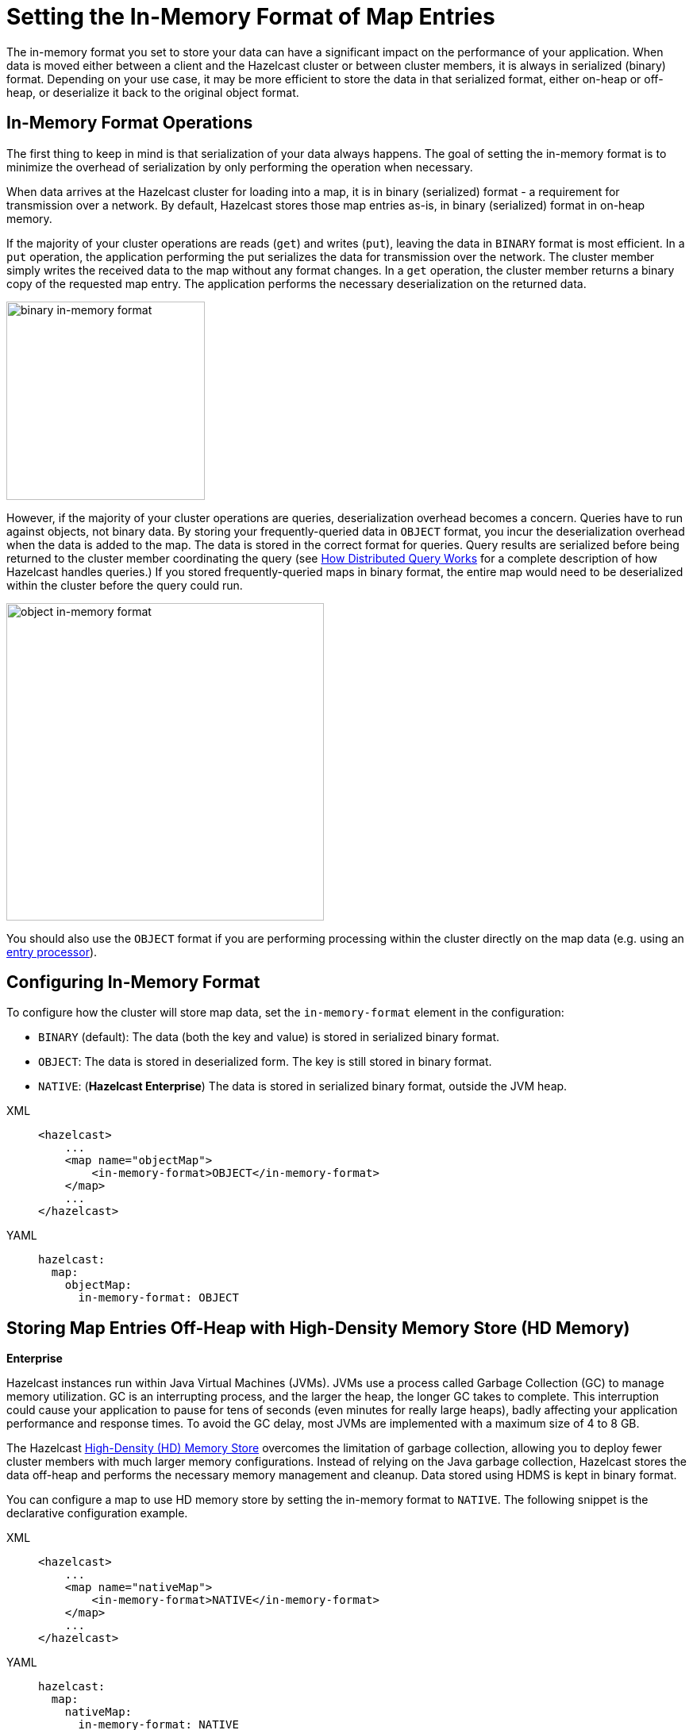 = Setting the In-Memory Format of Map Entries
:description: The in-memory format you set to store your data can have a significant impact on the performance of your application. When data is moved either between a client and the Hazelcast cluster or between cluster members, it is always in serialized (binary) format. Depending on your use case, it may be more efficient to store the data in that serialized format, either on-heap or off-heap, or deserialize it back to the original object format.

[[setting-in-memory-format]]

{description}

== In-Memory Format Operations

The first thing to keep in mind is that serialization of your data always happens. The goal of setting the in-memory format is to minimize the overhead of serialization by only performing the operation when necessary.

When data arrives at the Hazelcast cluster for loading into a map, it is in binary (serialized) format - a requirement for transmission over a network. By default, Hazelcast stores those map entries as-is, in binary (serialized) format in on-heap memory. 

If the majority of your cluster operations are reads (`get`) and writes (`put`), leaving the data in `BINARY` format is most efficient. In a `put` operation, the application performing the put serializes the data for transmission over the network. The cluster member simply writes the received data to the map without any format changes. In a `get` operation, the cluster member returns a binary copy of the requested map entry. The application performs the necessary deserialization on the returned data. 

image::ROOT:serialization1.png[binary in-memory format, 250]

However, if the majority of your cluster operations are queries, deserialization overhead becomes a concern. Queries have to run against objects, not binary data. By storing your frequently-queried data in `OBJECT` format, you incur the deserialization overhead when the data is added to the map. The data is stored in the correct format for queries. Query results are serialized before being returned to the cluster member coordinating the query (see xref:query:how-distributed-query-works.adoc[How Distributed Query Works] for a complete description of how Hazelcast handles queries.) If you stored frequently-queried maps in binary format, the entire map would need to be deserialized within the cluster before the query could run. 

image:ROOT:serialization2.png[object in-memory format, 400]

You should also use the `OBJECT` format if you are performing processing within the cluster directly on the map data (e.g. using an xref:computing:entry-processor.adoc[entry processor]). 

== Configuring In-Memory Format

To configure how the cluster will store map data, set the `in-memory-format` element in the configuration:

* `BINARY` (default): The data (both the key and value) is stored in serialized
binary format. 
* `OBJECT`: The data is stored in deserialized form. The key is still
stored in binary format.
* `NATIVE`: ([navy]*Hazelcast Enterprise*) The data is stored in serialized binary format, outside the JVM heap. 

[tabs] 
==== 
XML:: 
+ 
-- 
[source,xml]
----
<hazelcast>
    ...
    <map name="objectMap">
        <in-memory-format>OBJECT</in-memory-format>
    </map>
    ...
</hazelcast>
----
--

YAML::
+
[source,yaml]
----
hazelcast:
  map:
    objectMap:
      in-memory-format: OBJECT
----
====

[[using-high-density-memory-store-with-map]]
== Storing Map Entries Off-Heap with High-Density Memory Store (HD Memory)

[.enterprise]*Enterprise*

Hazelcast instances run within Java Virtual Machines (JVMs). JVMs use a process called Garbage Collection (GC) to manage memory utilization. GC is an interrupting process, and the larger the heap, the longer GC takes to complete. This interruption could cause your application to pause for tens of seconds (even minutes for really large heaps), badly affecting your application performance and response times. To avoid the GC delay, most JVMs are implemented with a maximum size of 4 to 8 GB. 

The Hazelcast xref:storage:high-density-memory.adoc[High-Density (HD) Memory Store] overcomes the limitation of garbage collection, allowing you to deploy fewer cluster members with much larger memory configurations. Instead of relying on the Java garbage collection, Hazelcast stores the data off-heap and performs the necessary memory management and cleanup. Data stored using HDMS is kept in binary format.

You can configure a map to use HD memory store by setting the in-memory format to `NATIVE`. The following snippet is the declarative configuration example.

[tabs] 
==== 
XML:: 
+ 
-- 
[source,xml]
----
<hazelcast>
    ...
    <map name="nativeMap">
        <in-memory-format>NATIVE</in-memory-format>
    </map>
    ...
</hazelcast>
----
--

YAML::
+
[source,yaml]
----
hazelcast:
  map:
    nativeMap:
      in-memory-format: NATIVE
----
====

Keep in mind that you should have already enabled HD memory usage for your cluster. See the xref:storage:high-density-memory.adoc#configuring-high-density-memory-store[Configuring High-Density Memory Store section].

Note that `NATIVE` memory stores data in binary format. Maps stored in the HD memory store have to be deserialized before they can be queried. A best practice is to use on-heap memory for maps that will be frequently queried when possible.